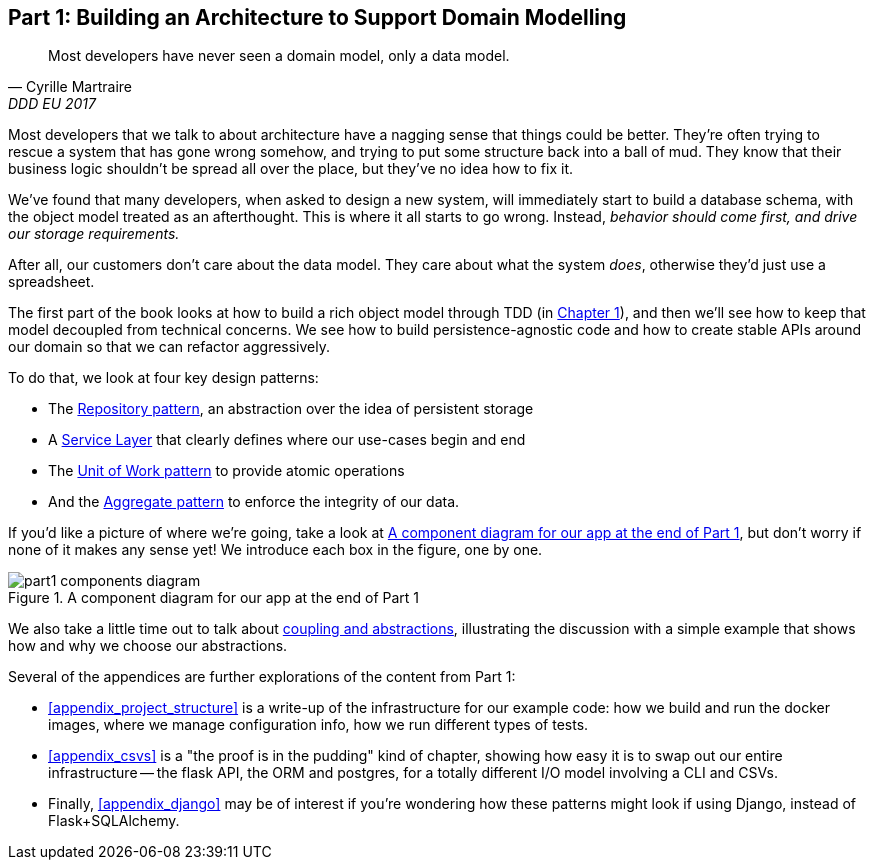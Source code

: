 [[part1]]
[part]
== Part 1: Building an Architecture to Support Domain Modelling


[quote, Cyrille Martraire, DDD EU 2017]
____
Most developers have never seen a domain model, only a data model.
____

Most developers that we talk to about architecture have a nagging sense that
things could be better. They're often trying to rescue a system that has gone
wrong somehow, and trying to put some structure back into a ball of mud.
They know that their business logic shouldn't be spread all over the place,
but they've no idea how to fix it.

We've found that many developers, when asked to design a new system, will
immediately start to build a database schema, with the object model treated
as an afterthought. This is where it all starts to go wrong. Instead, _behavior
should come first, and drive our storage requirements._

After all, our customers don't care about the data model. They care about what
the system _does_, otherwise they'd just use a spreadsheet.

The first part of the book looks at how to build a rich object model
through TDD (in <<chapter_01_domain_model,Chapter 1>>), and then we'll see how
to keep that model decoupled from technical concerns. We see how to build
persistence-agnostic code and how to create stable APIs around our domain so
that we can refactor aggressively.

To do that, we look at four key design patterns:

* The <<chapter_02_repository,Repository pattern>>, an abstraction over the
  idea of persistent storage

* A <<chapter_04_service_layer,Service Layer>> that clearly defines where our
  use-cases begin and end

* The <<chapter_05_uow,Unit of Work pattern>> to provide atomic operations

* And the <<chapter_06_aggregate,Aggregate pattern>> to enforce the integrity
  of our data.

If you'd like a picture of where we're going, take a look at
<<part1_components_diagram>>, but don't worry if none of it makes any sense
yet!  We introduce each box in the figure, one by one.

[[part1_components_diagram]]
.A component diagram for our app at the end of Part 1
image::images/part1_components_diagram.png[]

//TODO: inline this diagram's source.
//TODO: font size too small?

We also take a little time out to talk about
<<chapter_03_abstractions,coupling and abstractions>>, illustrating the
discussion with a simple example that shows how and why we choose our
abstractions.


Several of the appendices are further explorations of the content from Part 1:

* <<appendix_project_structure>> is a write-up of the infrastructure for our example
  code: how we build and run the docker images, where we manage configuration
  info,  how we run different types of tests.

* <<appendix_csvs>> is a "the proof is in the pudding" kind of chapter, showing
  how easy it is to swap out our entire infrastructure -- the flask API, the
  ORM and postgres, for a totally different I/O model involving a CLI and
  CSVs.

* Finally, <<appendix_django>> may be of interest if you're wondering how these
  patterns might look if using Django, instead of Flask+SQLAlchemy.
